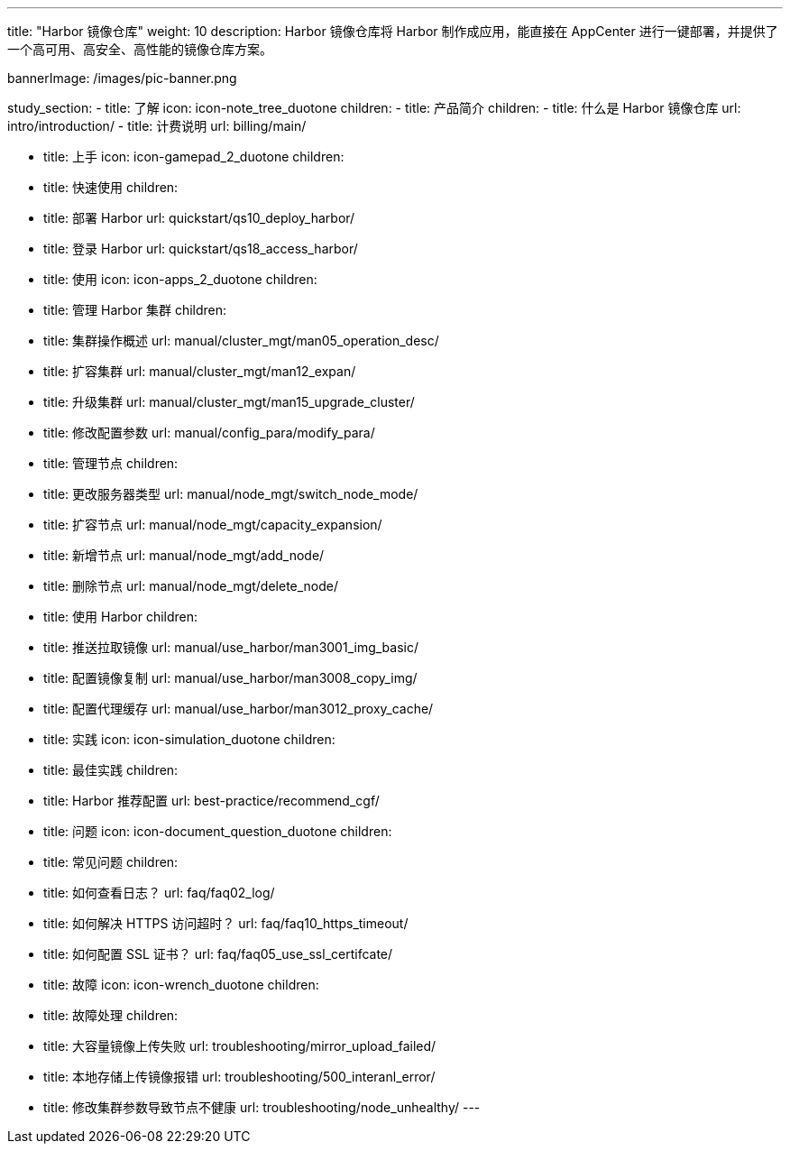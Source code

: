 ---
title: "Harbor 镜像仓库"
weight: 10
description: Harbor 镜像仓库将 Harbor 制作成应用，能直接在 AppCenter 进行一键部署，并提供了一个高可用、高安全、高性能的镜像仓库方案。

bannerImage: /images/pic-banner.png

study_section:
  - title: 了解
    icon: icon-note_tree_duotone
    children:
      - title: 产品简介
        children:
          - title: 什么是 Harbor 镜像仓库
            url: intro/introduction/
          - title: 计费说明
            url: billing/main/


  - title: 上手
    icon: icon-gamepad_2_duotone
    children:
      - title: 快速使用
        children:
          - title: 部署 Harbor
            url: quickstart/qs10_deploy_harbor/
          - title: 登录 Harbor
            url: quickstart/qs18_access_harbor/

  - title: 使用
    icon: icon-apps_2_duotone
    children:
      - title: 管理 Harbor 集群
        children:
          - title: 集群操作概述
            url: manual/cluster_mgt/man05_operation_desc/
          - title: 扩容集群
            url: manual/cluster_mgt/man12_expan/
          - title: 升级集群
            url: manual/cluster_mgt/man15_upgrade_cluster/
          - title: 修改配置参数
            url: manual/config_para/modify_para/


      - title: 管理节点
        children:
          - title: 更改服务器类型
            url: manual/node_mgt/switch_node_mode/
          - title: 扩容节点
            url: manual/node_mgt/capacity_expansion/
          - title: 新增节点
            url: manual/node_mgt/add_node/
          - title: 删除节点
            url: manual/node_mgt/delete_node/

      - title: 使用 Harbor
        children:
          - title: 推送拉取镜像
            url: manual/use_harbor/man3001_img_basic/
          - title: 配置镜像复制
            url: manual/use_harbor/man3008_copy_img/
          - title: 配置代理缓存
            url: manual/use_harbor/man3012_proxy_cache/

  - title: 实践
    icon: icon-simulation_duotone
    children:
      - title: 最佳实践
        children:
          - title: Harbor 推荐配置
            url: best-practice/recommend_cgf/

  - title: 问题
    icon: icon-document_question_duotone
    children:
      - title: 常见问题
        children:
          - title: 如何查看日志？
            url: faq/faq02_log/
          - title: 如何解决 HTTPS 访问超时？
            url: faq/faq10_https_timeout/
          - title: 如何配置 SSL 证书？
            url: faq/faq05_use_ssl_certifcate/

  - title: 故障
    icon: icon-wrench_duotone
    children:
      - title: 故障处理
        children:
          - title: 大容量镜像上传失败
            url: troubleshooting/mirror_upload_failed/
          - title: 本地存储上传镜像报错
            url: troubleshooting/500_interanl_error/
          - title: 修改集群参数导致节点不健康
            url: troubleshooting/node_unhealthy/
---
